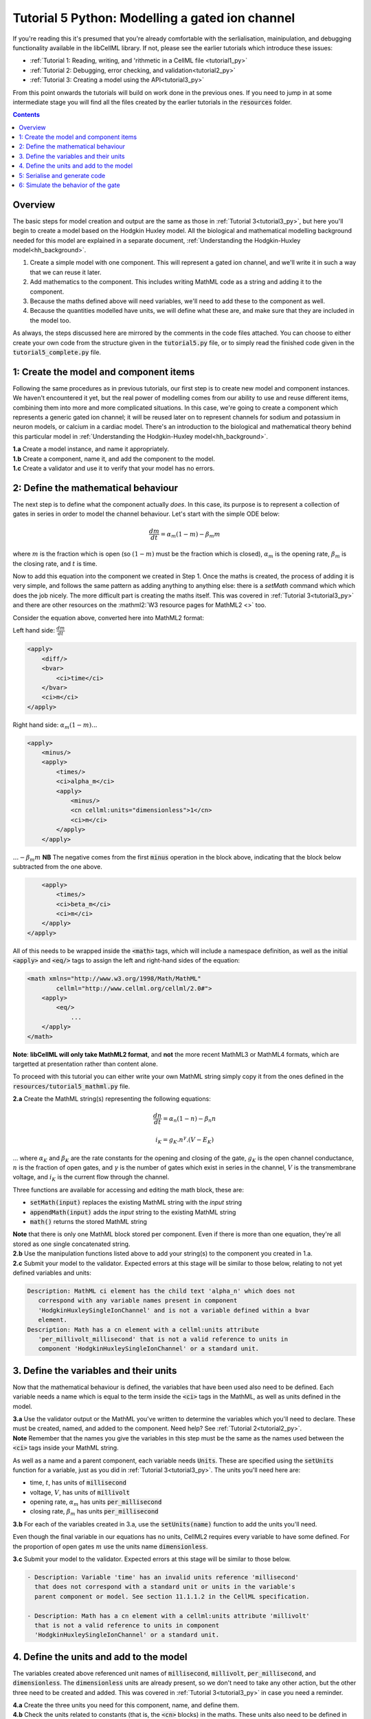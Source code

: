 ..  _tutorial5_py:

================================================
Tutorial 5 Python: Modelling a gated ion channel
================================================

If you're reading this it's presumed that you're already
comfortable with the serlialisation, mainipulation, and debugging functionality
available in the libCellML library.  If not, please see the earlier tutorials
which introduce these issues:

- :ref:`Tutorial 1: Reading, writing, and 'rithmetic in a CellML file
  <tutorial1_py>`
- :ref:`Tutorial 2: Debugging, error checking, and validation<tutorial2_py>`
- :ref:`Tutorial 3: Creating a model using the API<tutorial3_py>`

From this point onwards the tutorials will build on work done in the previous
ones.  If you need to jump in at some intermediate stage
you will find all the files created by the earlier tutorials in the
:code:`resources` folder.

.. contents:: Contents
    :local:

Overview
========
The basic steps for model creation and output are the same as those in
:ref:`Tutorial 3<tutorial3_py>`, but here you'll begin to create a model based on
the Hodgkin Huxley model. All the biological and mathematical modelling
background needed for this model are explained in a separate document,
:ref:`Understanding the Hodgkin-Huxley model<hh_background>`.

#.  Create a simple model with one component.  This will represent a gated
    ion channel, and we'll write it in such a way that we can reuse it later.
#.  Add mathematics to the component.  This includes writing MathML code as a
    string and adding it to the component.
#.  Because the maths defined above will need variables, we'll need to add
    these to the component as well.
#.  Because the quantities modelled have units, we will define what these are,
    and make sure that they are included in the model too.

As always, the steps discussed here are mirrored by the comments in the code
files attached.  You can choose to either create your own code from the
structure given in the :code:`tutorial5.py` file, or to simply read the
finished code given in the :code:`tutorial5_complete.py` file.

1: Create the model and component items
=======================================
Following the same procedures as in previous tutorials, our first step is to
create new model and component instances.  We haven't encountered it yet, but
the real power of modelling comes from our ability to use and reuse different
items, combining them into more and more complicated situations.  In this case,
we're going to create a component which represents a generic gated ion channel;
it will be reused later on to represent channels for sodium and potassium in
neuron models, or calcium in a cardiac model.  There's an introduction to the
biological and mathematical theory behind this particular model in
:ref:`Understanding the Hodgkin-Huxley model<hh_background>`.

.. container:: dothis

    **1.a**
    Create a model instance, and name it appropriately.

.. container:: dothis

    **1.b**
    Create a component, name it, and add the component to the model.

.. container:: dothis

    **1.c**
    Create a validator and use it to verify that your model has no errors.

2: Define the mathematical behaviour
====================================
The next step is to define what the component actually *does*.  In this case,
its purpose is to represent a collection of gates in series in order to model
the channel behaviour.  Let's start with the simple ODE below:

.. math::
    \frac{dm}{dt} = \alpha_m (1-m) - \beta_m m

where :math:`m` is the fraction which is open (so :math:`(1-m)` must
be the fraction which is closed), :math:`\alpha_m` is the opening
rate, :math:`\beta_m` is the closing rate, and :math:`t` is time.

Now to add this equation into the component we created in Step 1.
Once the maths is created, the process of adding it is very simple, and follows
the same pattern as adding anything to anything else: there is a `setMath`
command which which does the job nicely.  The more difficult part is creating
the maths itself.  This was covered in :ref:`Tutorial 3<tutorial3_py>` and there
are other resources on the :mathml2:`W3 resource pages for MathML2 <>` too.

Consider the equation above, converted here into MathML2 format:

Left hand side: :math:`\frac{dm}{dt}`

.. code-block:: xml

            <apply>
                <diff/>
                <bvar>
                    <ci>time</ci>
                </bvar>
                <ci>m</ci>
            </apply>

Right hand side: :math:`\alpha_m (1-m) ...`

.. code-block:: xml

            <apply>
                <minus/>
                <apply>
                    <times/>
                    <ci>alpha_m</ci>
                    <apply>
                        <minus/>
                        <cn cellml:units="dimensionless">1</cn>
                        <ci>m</ci>
                    </apply>
                </apply>

:math:`... - \beta_m m`  **NB** The negative comes from the first :code:`minus`
operation in the block above, indicating that the block below subtracted
from the one above.

.. code-block:: xml

                <apply>
                    <times/>
                    <ci>beta_m</ci>
                    <ci>m</ci>
                </apply>
            </apply>

All of this needs to be wrapped inside the :code:`<math>` tags, which will
include a namespace definition, as well as the initial :code:`<apply>` and
:code:`<eq/>` tags to assign the left and right-hand sides of the equation:

.. code-block:: xml

    <math xmlns="http://www.w3.org/1998/Math/MathML"
            cellml="http://www.cellml.org/cellml/2.0#">
        <apply>
            <eq/>
                ...
        </apply>
    </math>


.. container:: nb

    **Note**:
    **libCellML will only take MathML2 format**, and **not** the more recent
    MathML3 or MathML4 formats, which are targetted at presentation rather
    than content alone.

To proceed with this tutorial you can either write your own MathML string
simply copy it from the ones defined in the
:code:`resources/tutorial5_mathml.py` file.

.. container:: dothis

    **2.a** Create the MathML string(s) representing the following equations:

.. math::
    \frac{dn}{dt} = \alpha_n (1-n) - \beta_n n

    i_K = g_K . n^{\gamma} . (V-E_K)

... where :math:`\alpha_K` and :math:`\beta_K` are the rate constants for the
opening and closing of the gate, :math:`g_K` is the open channel conductance,
:math:`n` is the fraction of open gates, and :math:`\gamma` is the number of
gates which exist in series in the channel, :math:`V` is the transmembrane
voltage, and :math:`i_K` is the current flow through the channel.

Three functions are available for accessing and editing the math block, these
are:

- :code:`setMath(input)` replaces the existing MathML string with the `input`
  string
- :code:`appendMath(input)` adds the `input` string to the existing MathML
  string
- :code:`math()` returns the stored MathML string

.. container:: nb

    **Note** that there is only one MathML block stored per component. Even if
    there is more than one equation, they're all stored as one single
    concatenated string.

.. container:: dothis

    **2.b** Use the manipulation functions listed above to add your string(s)
    to the component you created in 1.a.

.. container:: dothis

    **2.c** Submit your model to the validator.  Expected errors at this stage
    will be similar to those below, relating to not yet defined variables and
    units:

.. code-block:: terminal

     Description: MathML ci element has the child text 'alpha_n' which does not
        correspond with any variable names present in component
        'HodgkinHuxleySingleIonChannel' and is not a variable defined within a bvar
        element.
     Description: Math has a cn element with a cellml:units attribute
        'per_millivolt_millisecond' that is not a valid reference to units in
        component 'HodgkinHuxleySingleIonChannel' or a standard unit.

3. Define the variables and their units
========================================
Now that the mathematical behaviour is defined, the variables that have been
used also need to be defined.  Each variable needs a name which is equal to the
term inside the :code:`<ci>` tags in the MathML, as well as units defined in
the model.

.. container:: dothis

    **3.a** Use the validator output or the MathML you've written to determine
    the variables which you'll need to declare.  These must be created, named, and
    added to the component.  Need help? See :ref:`Tutorial 2<tutorial2_py>`.

.. container:: nb

    **Note** Remember that the names you give the variables in this step must be
    the same as the names used between the :code:`<ci>` tags inside your MathML
    string.

As well as a name and a parent component, each variable needs :code:`Units`.
These are specified using the :code:`setUnits` function for a variable, just
as you did in :ref:`Tutorial 3<tutorial3_py>`.  The units you'll need here are:

- time, :math:`t`, has units of :code:`millisecond`
- voltage, :math:`V`, has units of :code:`millivolt`
- opening rate, :math:`\alpha_m` has units :code:`per_millisecond`
- closing rate, :math:`\beta_m` has units :code:`per_millisecond`

.. container:: dothis

    **3.b** For each of the variables created in 3.a, use the
    :code:`setUnits(name)` function to add the units you'll need.

Even though the final variable in our equations has no units, CellML2 requires
every variable to have some defined.  For the proportion of open gates
:math:`m` use the units name :code:`dimensionless`.

.. container:: dothis

    **3.c** Submit your model to the validator.  Expected errors at this stage
    will be similar to those below.

.. code-block:: terminal

     - Description: Variable 'time' has an invalid units reference 'millisecond'
       that does not correspond with a standard unit or units in the variable's
       parent component or model. See section 11.1.1.2 in the CellML specification.

     - Description: Math has a cn element with a cellml:units attribute 'millivolt'
       that is not a valid reference to units in component
       'HodgkinHuxleySingleIonChannel' or a standard unit.

4. Define the units and add to the model
========================================
The variables created above referenced unit names of :code:`millisecond`,
:code:`millivolt`, :code:`per_millisecond`, and :code:`dimensionless`.  The
:code:`dimensionless` units are already present, so we don't need to take any
other action, but the other three need to be created and added.  This was
covered in :ref:`Tutorial 3<tutorial3_py>` in case you need a reminder.

.. container:: dothis

    **4.a** Create the three units you need for this component, name, and define
    them.

.. container:: dothis

    **4.b** Check the units related to constants (that is, the :code:`<cn>`
    blocks) in the maths.  These units also need to be defined in the same way
    and added to the model.

.. container:: dothis

    **4.c** Add all the new units into the model. Adding units to the model
    allows other components (when you have them!) to use them as well.

.. container:: dothis

    **4.d** Validate the final model configuration.  There should be no errors
    at this stage.  If you do encounter any, you can compare the code you've
    created to that provided in the
    :code:`resources/tutorials_complete/tutorial5_complete.py` file.

5: Serialise and generate code
================================
The final steps are to output our created model to a CellML2.0 file (which
will be used in subsequent tutorials, so be sure to name it something
meaningful!) as well as generating the C or Python files which we can use to
investigate this component's operation in isolation.  We will do the code
generation step first to take advantage of the additional error checks present
inside the :code:`Generator`.

.. container:: dothis

    **5.a** Create a :code:`Generator` item, set the profile (that is, the output
    language) to your choice of C (the default) or Python (see below), and
    then submit the model for processing.

.. code-block:: python

    # Change the generated language from the default C to Python if need be
    profile = GeneratorProfile(GeneratorProfile.Profile.PYTHON)
    generator.setProfile(profile)

.. container:: dothis

    **5.b** Check the :code:`Generator` for errors.  At this stage you can
    expect errors related to non-initialised variables.  Go back and set the
    following initial conditions:

    - :math:`V(t=0)=0`
    - :math:`n(t=0)=0`
    - :math:`E_K(t=0)=-85`
    - :math:`g_K(t=0)=36`
    - :math:`\gamma(t=0)=4`
    - :math:`\alpha_n(t=0)=1`
    - :math:`\beta_n(t=0)=2`

.. container:: dothis

    **5.c** Retrieve the output code from the :code:`Generator`, remembering
    that for output in C you will need both the :code:`interfaceCode` (the
    header file contents) as well as the :code:`implementationCode` (the source
    file contents), whereas for Python you need only output the
    :code:`implementationCode`.  Write the file(s).

The second step is the
same as what was covered at the end of :ref:`Tutorial 2<tutorial2_cpp>` to use
the :code:`Printer`; you can refer back to the code and/or instructions there
if you need to.

.. container:: dothis

    **5.d** Create a :code:`Printer` item and submit your model for serialisation.

.. container:: dothis

    **5.e** Write the serialised string output from the printer to a CellML file.

.. container:: dothis

    **5.f** Check that your files have been written correctly.  You should have
    both the generated files (either *.c/h or *.py) as well as the *.cellml
    file.


6: Simulate the behavior of the gate
====================================
At this stage you should have four new files created:

- the CellML file of your model.  This will be used in later tutorials as you
  work toward building the whole Hodgkin-Huxley model.
- the generated file for the Python profile (an example for changing profiles
  only)
- the generated files for the C profile, the header and source files.

These last two files can be used in conjuction with a simple solver to model
the behaviour of this ion channel.

.. container:: dothis

    **6.a** Navigate to the :code:`tutorials/solver` directory.

.. code-block:: terminal

  cd ../tutorials/solver

Because the code you've generated needs to be built at the same time as the
solver code is built, each different model requires rebuilding a new solver
executable which includes the generated code.

.. container:: dothis

  **6.b**
  From inside the :code:`tutorials/solver` directory, use the CMake command
  line to point to your generated files.  **NB** It's assumed that both of the
  header and source files have the same base filename (eg: baseFileName.c
  and baseFileName.h).  The general CMake command is below.

.. code-block:: terminal

  cmake -DINPUT=../tutorial5/baseFileName .

.. container:: nb

  Note that the fullstop in the cmake command sets both the source and binary
  directories to the solver directory.  This is because even though your
  generated files are elsewhere, the solver code and CMakeLists.txt file are
  in *this* directory, and the executable will end up here too.

If all has gone well you should see the output similar to:

.. code-block:: terminal

    -- The C compiler identification is AppleClang 10.0.1.10010046
    -- The CXX compiler identification is AppleClang 10.0.1.10010046
    -- Check for working C compiler: /Library/Developer/CommandLineTools/usr/bin/cc
    -- Check for working C compiler: /Library/Developer/CommandLineTools/usr/bin/cc -- works
    -- Detecting C compiler ABI info
    -- Detecting C compiler ABI info - done
    -- Detecting C compile features
    -- Detecting C compile features - done
    -- Check for working CXX compiler: /Library/Developer/CommandLineTools/usr/bin/c++
    -- Check for working CXX compiler: /Library/Developer/CommandLineTools/usr/bin/c++ -- works
    -- Detecting CXX compiler ABI info
    -- Detecting CXX compiler ABI info - done
    -- Detecting CXX compile features
    -- Detecting CXX compile features - done

    1) First use 'make -j' to build the file for running
    2) Then solve by running: ./solve_baseFileName with the arguments:
      -n  step_total
      -dt step_size

    -- Configuring done
    -- Generating done
    -- Build files have been written to: /path/to/your/stuff/tutorials/solver

.. container:: dothis

  **6.c** Following the instructions in the output, next you need to build the
  executable by entering:

  .. code-block:: terminal

    make -j

.. container:: dothis

  **6.d** Finally you're ready to solve your model.  The executable will have
  been given the prefix :code:`solve_` and then your :code:`baseFileName`, and
  can be run using the command line flags :code:`-n` to indicate the number of
  steps to run, and :code:`-dt` to indicate the step size, for example:

  .. code-block:: terminal

    ./solve_baseFileName -n 50 -dt 0.1

The parameters read from the file, along with your command line arguments are
printed to the terminal for checking, and the results of the simulation
written to a tab-delimited file with the extension :code:`_solution.txt` after
your base file name.

Running your generated model for 50 steps with a step size of 0.1ms results
in the solution shown below in :numref:`tutorial5_image`.

.. figure:: ../images/tutorial5_image.png
   :name: tutorial5_image
   :alt: Parameter behaviour for ion channel gate
   :align: center
   :figwidth: 8cm

   Behaviour of the current and ion channel status with time.

